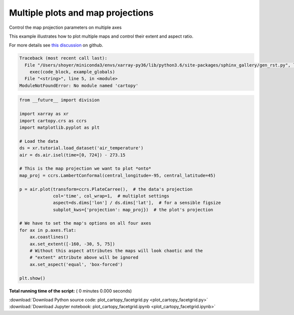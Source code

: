 

.. _sphx_glr_auto_gallery_plot_cartopy_facetgrid.py:


==================================
Multiple plots and map projections
==================================

Control the map projection parameters on multiple axes

This example illustrates how to plot multiple maps and control their extent
and aspect ratio.

For more details see `this discussion`_ on github.

.. _this discussion: https://github.com/pydata/xarray/issues/1397#issuecomment-299190567




.. code-block:: pytb

    Traceback (most recent call last):
      File "/Users/shoyer/miniconda3/envs/xarray-py36/lib/python3.6/site-packages/sphinx_gallery/gen_rst.py", line 450, in execute_code_block
        exec(code_block, example_globals)
      File "<string>", line 5, in <module>
    ModuleNotFoundError: No module named 'cartopy'





.. code-block:: python


    from __future__ import division

    import xarray as xr
    import cartopy.crs as ccrs
    import matplotlib.pyplot as plt

    # Load the data
    ds = xr.tutorial.load_dataset('air_temperature')
    air = ds.air.isel(time=[0, 724]) - 273.15

    # This is the map projection we want to plot *onto*
    map_proj = ccrs.LambertConformal(central_longitude=-95, central_latitude=45)

    p = air.plot(transform=ccrs.PlateCarree(),  # the data's projection
                 col='time', col_wrap=1,  # multiplot settings
                 aspect=ds.dims['lon'] / ds.dims['lat'],  # for a sensible figsize
                 subplot_kws={'projection': map_proj})  # the plot's projection

    # We have to set the map's options on all four axes
    for ax in p.axes.flat:
        ax.coastlines()
        ax.set_extent([-160, -30, 5, 75])
        # Without this aspect attributes the maps will look chaotic and the
        # "extent" attribute above will be ignored
        ax.set_aspect('equal', 'box-forced')

    plt.show()

**Total running time of the script:** ( 0 minutes  0.000 seconds)



.. container:: sphx-glr-footer


  .. container:: sphx-glr-download

     :download:`Download Python source code: plot_cartopy_facetgrid.py <plot_cartopy_facetgrid.py>`



  .. container:: sphx-glr-download

     :download:`Download Jupyter notebook: plot_cartopy_facetgrid.ipynb <plot_cartopy_facetgrid.ipynb>`

.. rst-class:: sphx-glr-signature

    `Generated by Sphinx-Gallery <https://sphinx-gallery.readthedocs.io>`_
